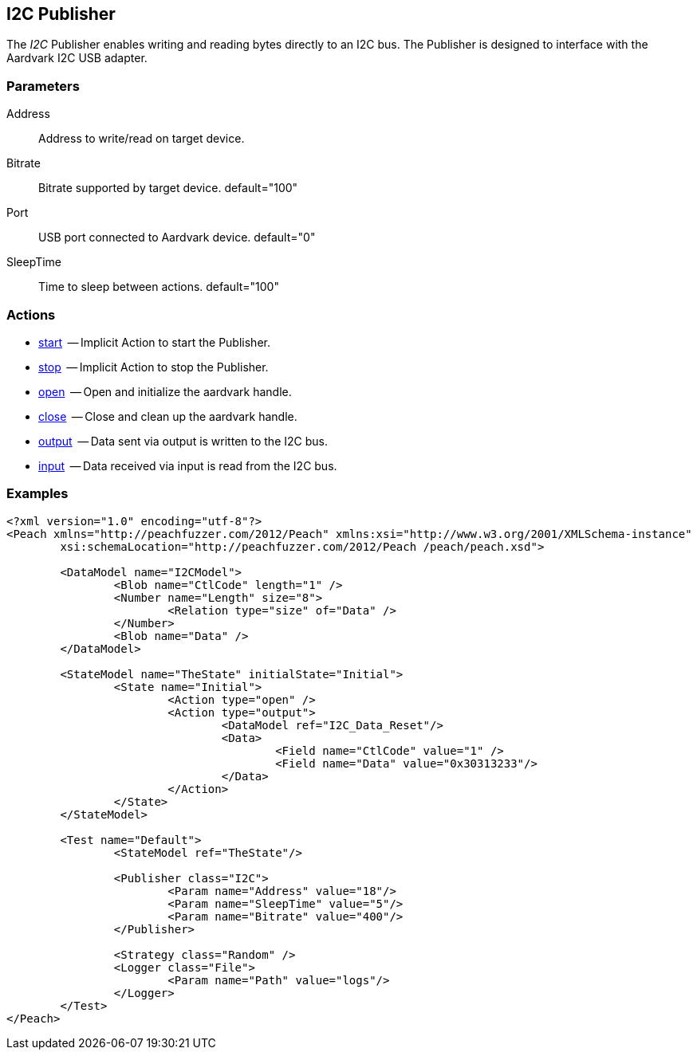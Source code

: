 [[Publishers_I2C]]


// Updates:
// 2/17/2014: Mick
// added example
// verified params and actions


== I2C Publisher

The _I2C_ Publisher enables writing and reading bytes directly to an I2C bus.
The Publisher is designed to interface with the Aardvark I2C USB adapter. 

=== Parameters

   Address:: Address to write/read on target device.
   Bitrate:: Bitrate supported by target device. default="100"
   Port:: USB port connected to Aardvark device. default="0"
   SleepTime:: Time to sleep between actions. default="100"

=== Actions

	* xref:Action_start[start]  -- Implicit Action to start the Publisher.
	* xref:Action_stop[stop]  -- Implicit Action to stop the Publisher.
	* xref:Action_open[open]  -- Open and initialize the aardvark handle.
	* xref:Action_close[close]  -- Close and clean up the aardvark handle.
	* xref:Action_output[output]  -- Data sent via output is written to the I2C bus.
	* xref:Action_input[input]  -- Data received via input is read from the I2C bus.

=== Examples

[source,xml]
----
<?xml version="1.0" encoding="utf-8"?>
<Peach xmlns="http://peachfuzzer.com/2012/Peach" xmlns:xsi="http://www.w3.org/2001/XMLSchema-instance"
	xsi:schemaLocation="http://peachfuzzer.com/2012/Peach /peach/peach.xsd">
   
	<DataModel name="I2CModel">
		<Blob name="CtlCode" length="1" />
		<Number name="Length" size="8">
			<Relation type="size" of="Data" />
		</Number>
		<Blob name="Data" />
	</DataModel>

	<StateModel name="TheState" initialState="Initial">    
		<State name="Initial">
			<Action type="open" />
			<Action type="output">
				<DataModel ref="I2C_Data_Reset"/>
				<Data>
					<Field name="CtlCode" value="1" />
					<Field name="Data" value="0x30313233"/>
				</Data>
			</Action>
		</State>
	</StateModel>

	<Test name="Default">
		<StateModel ref="TheState"/>

		<Publisher class="I2C">
			<Param name="Address" value="18"/>
			<Param name="SleepTime" value="5"/>
			<Param name="Bitrate" value="400"/>
		</Publisher>

		<Strategy class="Random" />
		<Logger class="File">
			<Param name="Path" value="logs"/>
		</Logger>
	</Test>
</Peach>
----

